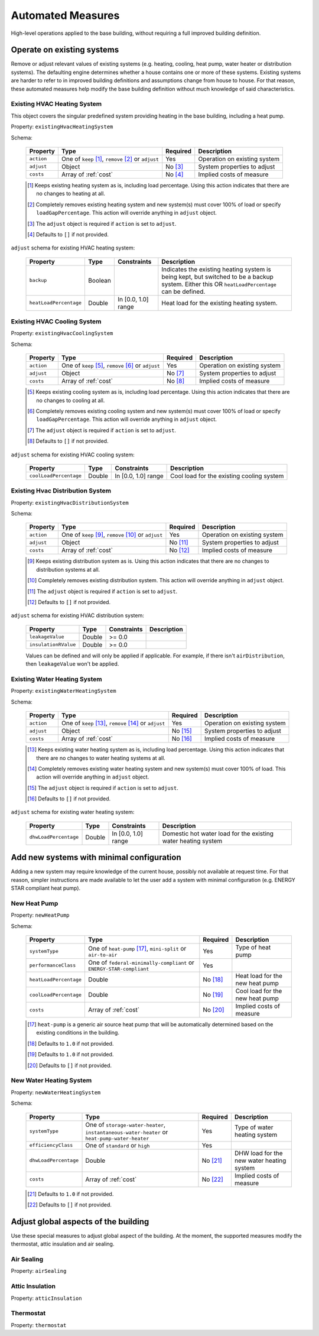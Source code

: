 .. _automated_measures:

Automated Measures
==================

High-level operations applied to the base building, without requiring a full improved building definition.

Operate on existing systems
---------------------------

Remove or adjust relevant values of existing systems (e.g. heating, cooling, heat pump, water heater or
distribution systems). The defaulting engine determines whether a house contains one or more of these systems. Existing
systems are harder to refer to in improved building definitions and assumptions change from house to house. For that
reason, these automated measures help modify the base building definition without much knowledge of said
characteristics.

.. _existing_hvac_heating_system:

Existing HVAC Heating System
****************************

This object covers the singular predefined system providing heating in the base building, including a heat pump.

Property: ``existingHvacHeatingSystem``

Schema:

  ==========  ===================================================  ========  ============================
  Property    Type                                                 Required  Description
  ==========  ===================================================  ========  ============================
  ``action``  One of ``keep`` [#]_, ``remove`` [#]_ or ``adjust``  Yes       Operation on existing system
  ``adjust``  Object                                               No [#]_   System properties to adjust
  ``costs``   Array of :ref:`cost`                                 No [#]_   Implied costs of measure
  ==========  ===================================================  ========  ============================

  .. [#] Keeps existing heating system as is, including load percentage. Using this action indicates that there are no changes to heating at all.
  .. [#] Completely removes existing heating system and new system(s) must cover 100% of load or specify ``loadGapPercentage``. This action will override anything in ``adjust`` object.
  .. [#] The ``adjust`` object is required if ``action`` is set to ``adjust``.
  .. [#] Defaults to ``[]`` if not provided.

``adjust`` schema for existing HVAC heating system:

  ======================  =======  ===================  ==============================================
  Property                Type     Constraints          Description
  ======================  =======  ===================  ==============================================
  ``backup``              Boolean                       Indicates the existing heating system is being kept, but switched to be a backup system. Either this OR ``heatLoadPercentage`` can be defined.
  ``heatLoadPercentage``  Double   In [0.0, 1.0] range  Heat load for the existing heating system.
  ======================  =======  ===================  ==============================================

.. _existing_hvac_cooling_system:

Existing HVAC Cooling System
****************************

Property: ``existingHvacCoolingSystem``

Schema:

  ==========  ===================================================  ========  ============================
  Property    Type                                                 Required  Description
  ==========  ===================================================  ========  ============================
  ``action``  One of ``keep`` [#]_, ``remove`` [#]_ or ``adjust``  Yes       Operation on existing system
  ``adjust``  Object                                               No [#]_   System properties to adjust
  ``costs``   Array of :ref:`cost`                                 No [#]_   Implied costs of measure
  ==========  ===================================================  ========  ============================

  .. [#] Keeps existing cooling system as is, including load percentage. Using this action indicates that there are no changes to cooling at all.
  .. [#] Completely removes existing cooling system and new system(s) must cover 100% of load or specify ``loadGapPercentage``. This action will override anything in ``adjust`` object.
  .. [#] The ``adjust`` object is required if ``action`` is set to ``adjust``.
  .. [#] Defaults to ``[]`` if not provided.

``adjust`` schema for existing HVAC cooling system:

  ======================  =======  ===================  =========================================
  Property                Type     Constraints          Description
  ======================  =======  ===================  =========================================
  ``coolLoadPercentage``  Double   In [0.0, 1.0] range  Cool load for the existing cooling system
  ======================  =======  ===================  =========================================

.. _existing_hvac_distribution_system:

Existing Hvac Distribution System
*********************************

Property: ``existingHvacDistributionSystem``

Schema:

  ==========  ===================================================  ========  ============================
  Property    Type                                                 Required  Description
  ==========  ===================================================  ========  ============================
  ``action``  One of ``keep`` [#]_, ``remove`` [#]_ or ``adjust``  Yes       Operation on existing system
  ``adjust``  Object                                               No [#]_   System properties to adjust
  ``costs``   Array of :ref:`cost`                                 No [#]_   Implied costs of measure
  ==========  ===================================================  ========  ============================

  .. [#] Keeps existing distribution system as is. Using this action indicates that there are no changes to distribution systems at all.
  .. [#] Completely removes existing distribution system. This action will override anything in ``adjust`` object.
  .. [#] The ``adjust`` object is required if ``action`` is set to ``adjust``.
  .. [#] Defaults to ``[]`` if not provided.

``adjust`` schema for existing HVAC distribution system:

  ====================  =======  ===========  ==============================================
  Property              Type     Constraints  Description
  ====================  =======  ===========  ==============================================
  ``leakageValue``      Double   >= 0.0
  ``insulationRValue``  Double   >= 0.0
  ====================  =======  ===========  ==============================================

  Values can be defined and will only be applied if applicable. For example, if there isn't ``airDistribution``, then ``leakageValue`` won't be applied.

.. _existing_water_heating_system:

Existing Water Heating System
*****************************

Property: ``existingWaterHeatingSystem``

Schema:

  ==========  ===================================================  ========  ============================
  Property    Type                                                 Required  Description
  ==========  ===================================================  ========  ============================
  ``action``  One of ``keep`` [#]_, ``remove`` [#]_ or ``adjust``  Yes       Operation on existing system
  ``adjust``  Object                                               No [#]_   System properties to adjust
  ``costs``   Array of :ref:`cost`                                 No [#]_   Implied costs of measure
  ==========  ===================================================  ========  ============================

  .. [#] Keeps existing water heating system as is, including load percentage. Using this action indicates that there are no changes to water heating systems at all.
  .. [#] Completely removes existing water heating system and new system(s) must cover 100% of load. This action will override anything in ``adjust`` object.
  .. [#] The ``adjust`` object is required if ``action`` is set to ``adjust``.
  .. [#] Defaults to ``[]`` if not provided.

``adjust`` schema for existing water heating system:

  =====================  =======  ===================  ==============================================
  Property               Type     Constraints          Description
  =====================  =======  ===================  ==============================================
  ``dhwLoadPercentage``  Double   In [0.0, 1.0] range  Domestic hot water load for the existing water heating system
  =====================  =======  ===================  ==============================================

Add new systems with minimal configuration
------------------------------------------

Adding a new system may require knowledge of the current house, possibly not available at request time. For that reason,
simpler instructions are made available to let the user add a system with minimal configuration (e.g. ENERGY STAR
compliant heat pump).

.. _new_heat_pump:

New Heat Pump
*************

Property: ``newHeatPump``

Schema:

  ======================  ===================================================================  ========  ===================================
  Property                Type                                                                 Required  Description
  ======================  ===================================================================  ========  ===================================
  ``systemType``          One of ``heat-pump`` [#]_, ``mini-split`` or ``air-to-air``          Yes       Type of heat pump
  ``performanceClass``    One of ``federal-minimally-compliant`` or ``ENERGY-STAR-compliant``  Yes
  ``heatLoadPercentage``  Double                                                               No [#]_   Heat load for the new heat pump
  ``coolLoadPercentage``  Double                                                               No [#]_   Cool load for the new heat pump
  ``costs``               Array of :ref:`cost`                                                 No [#]_   Implied costs of measure
  ======================  ===================================================================  ========  ===================================

  .. [#] ``heat-pump`` is a generic air source heat pump that will be automatically determined based on the existing conditions in the building.
  .. [#] Defaults to ``1.0`` if not provided.
  .. [#] Defaults to ``1.0`` if not provided.
  .. [#] Defaults to ``[]`` if not provided.

.. _new_water_heating_system:

New Water Heating System
************************

Property: ``newWaterHeatingSystem``

Schema:

  =====================  =============================================================================================  ========  ===================================
  Property               Type                                                                                           Required  Description
  =====================  =============================================================================================  ========  ===================================
  ``systemType``         One of ``storage-water-heater``, ``instantaneous-water-heater`` or ``heat-pump-water-heater``  Yes       Type of water heating system
  ``efficiencyClass``    One of ``standard`` or ``high``                                                                Yes
  ``dhwLoadPercentage``  Double                                                                                         No [#]_   DHW load for the new water heating system
  ``costs``              Array of :ref:`cost`                                                                           No [#]_   Implied costs of measure
  =====================  =============================================================================================  ========  ===================================

  .. [#] Defaults to ``1.0`` if not provided.
  .. [#] Defaults to ``[]`` if not provided.

Adjust global aspects of the building
-------------------------------------

Use these special measures to adjust global aspect of the building. At the moment, the supported measures modify the
thermostat, attic insulation and air sealing.

.. _adjust_air_sealing:

Air Sealing
***********

Property: ``airSealing``

.. _adjust_attic_insulation:

Attic Insulation
****************

Property: ``atticInsulation``

.. _adjust_thermostat:

Thermostat
**********

Property: ``thermostat``
